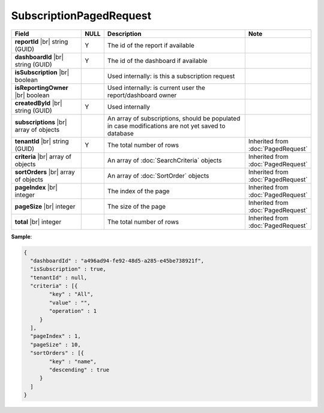 

=========================================
SubscriptionPagedRequest
=========================================

.. list-table::
   :header-rows: 1
   :widths: 25 5 60 10

   *  -  Field
      -  NULL
      -  Description
      -  Note
   *  -  **reportId** |br|
         string (GUID)
      -  Y
      -  The id of the report if available
      -
   *  -  **dashboardId** |br|
         string (GUID)
      -  Y
      -  The id of the dashboard if available
      -
   *  -  **isSubscription** |br|
         boolean
      -
      -  Used internally: is this a subscription request
      -
   *  -  **isReportingOwner** |br|
         boolean
      -
      -  Used internally: is current user the report/dashboard owner
      -
   *  -  **createdById** |br|
         string (GUID)
      -  Y
      -  Used internally
      -
   *  -  **subscriptions** |br|
         array of objects
      -
      -  An array of subscriptions, should be populated in case modifications are not yet saved to database
      -
   *  -  **tenantId** |br|
         string (GUID)
      -  Y
      -  The total number of rows
      -  Inherited from :doc:`PagedRequest`
   *  -  **criteria** |br|
         array of objects
      -
      -  An array of :doc:`SearchCriteria` objects
      -  Inherited from :doc:`PagedRequest`
   *  -  **sortOrders** |br|
         array of objects
      -
      -  An array of :doc:`SortOrder` objects
      -  Inherited from :doc:`PagedRequest`
   *  -  **pageIndex** |br|
         integer
      -
      -  The index of the page
      -  Inherited from :doc:`PagedRequest`
   *  -  **pageSize** |br|
         integer
      -
      -  The size of the page
      -  Inherited from :doc:`PagedRequest`
   *  -  **total** |br|
         integer
      -
      -  The total number of rows
      -  Inherited from :doc:`PagedRequest`

.. container:: toggle

   .. container:: header

      **Sample**:

   .. code-block:: json

      {
        "dashboardId" : "a496ad94-fe92-48d5-a285-e45be738921f",
        "isSubscription" : true,
        "tenantId" : null,
        "criteria" : [{
              "key" : "All",
              "value" : "",
              "operation" : 1
           }
        ],
        "pageIndex" : 1,
        "pageSize" : 10,
        "sortOrders" : [{
              "key" : "name",
              "descending" : true
           }
        ]
      }

